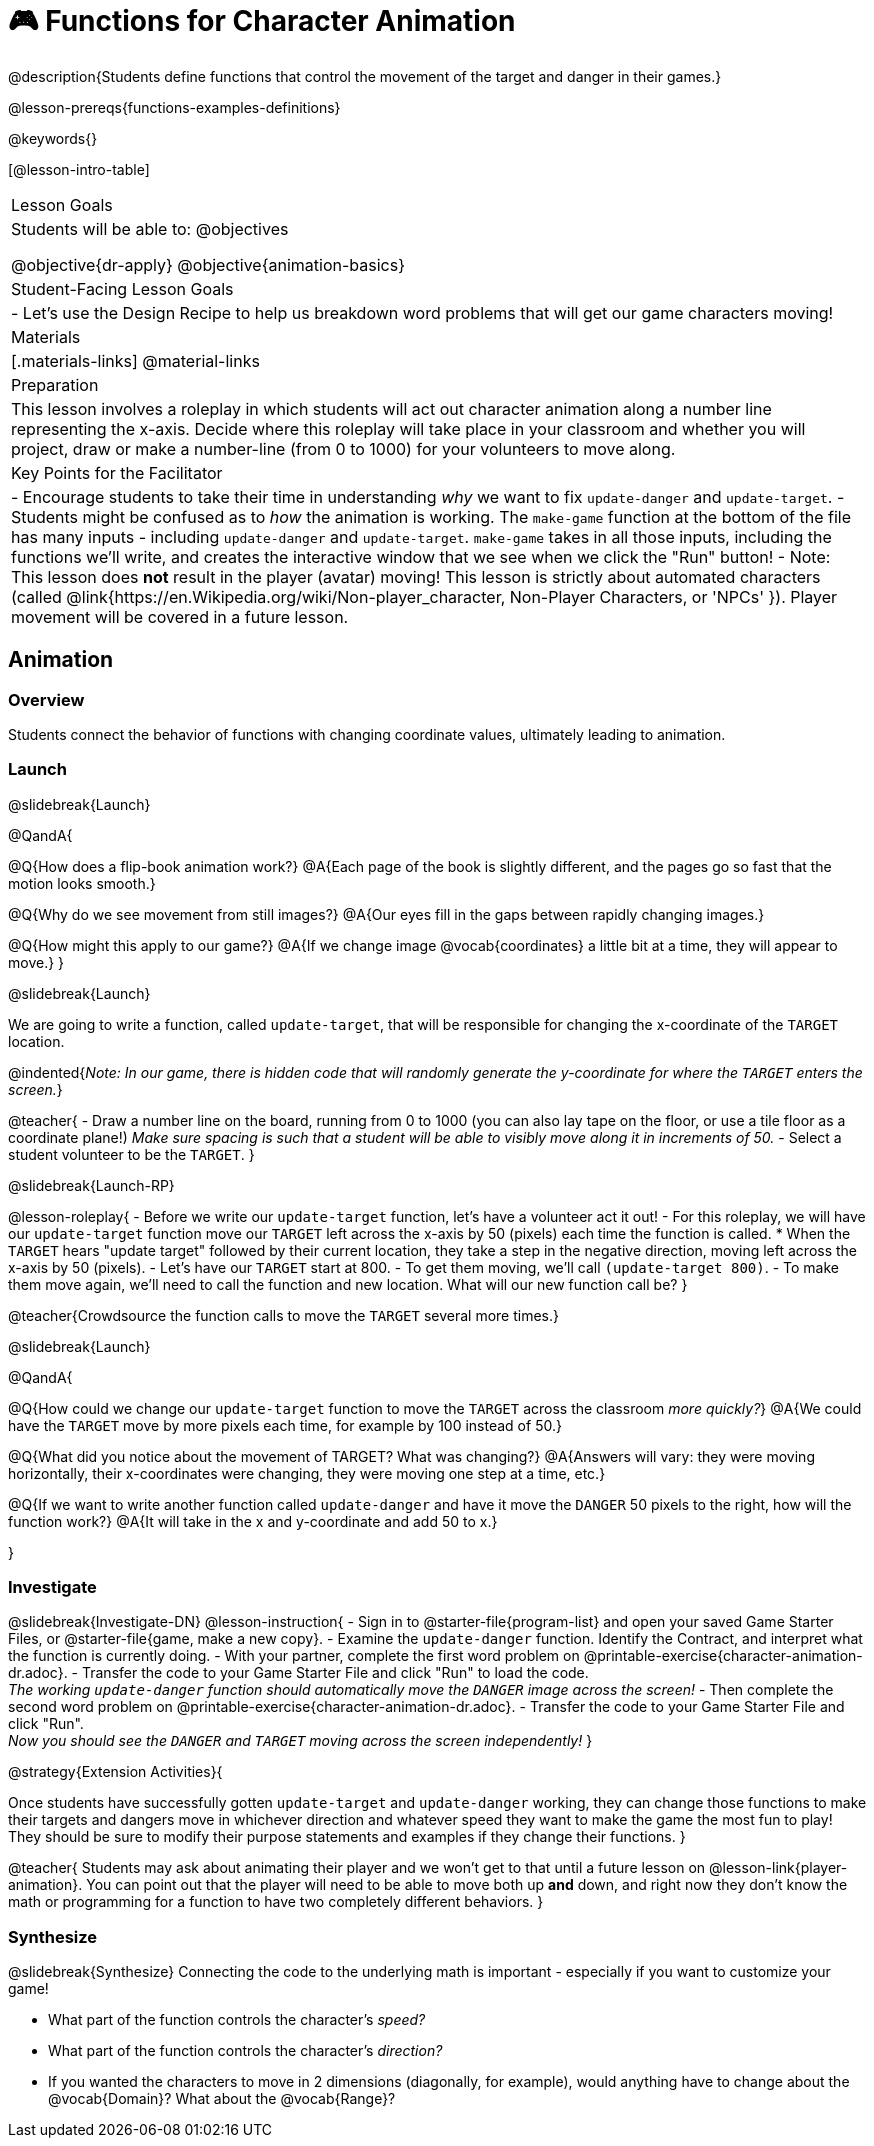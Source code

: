= 🎮 Functions for Character Animation

@description{Students define functions that control the movement of the target and danger in their games.}

@lesson-prereqs{functions-examples-definitions}

@keywords{}

[@lesson-intro-table]
|===

| Lesson Goals
| Students will be able to:
@objectives

@objective{dr-apply}
@objective{animation-basics}

|Student-Facing Lesson Goals
|

- Let's use the Design Recipe to help us breakdown word problems that will get our game characters moving!

| Materials
|[.materials-links]
@material-links

| Preparation
| This lesson involves a roleplay in which students will act out character animation along a number line representing the x-axis. Decide where this roleplay will take place in your classroom and whether you will project, draw or make a number-line (from 0 to 1000) for your volunteers to move along.

| Key Points for the Facilitator
|
- Encourage students to take their time in understanding _why_ we want to fix `update-danger` and `update-target`.
- Students might be confused as to _how_ the animation is working.  The `make-game` function at the bottom of the file has many inputs - including `update-danger` and `update-target`. `make-game` takes in all those inputs, including the functions we'll write, and creates the interactive window that we see when we click the "Run" button!
- Note: This lesson does *not* result in the player (avatar) moving! This lesson is strictly about automated characters (called @link{https://en.Wikipedia.org/wiki/Non-player_character, Non-Player Characters, or 'NPCs' }). Player movement will be covered in a future lesson.

|===

== Animation

=== Overview
Students connect the behavior of functions with changing coordinate values, ultimately leading to animation.

=== Launch
@slidebreak{Launch}

@QandA{

@Q{How does a flip-book animation work?}
@A{Each page of the book is slightly different, and the pages go so fast that the motion looks smooth.}

@Q{Why do we see movement from still images?}
@A{Our eyes fill in the gaps between rapidly changing images.}

@Q{How might this apply to our game?}
@A{If we change image @vocab{coordinates} a little bit at a time, they will appear to move.}
}

@slidebreak{Launch}

We are going to write a function, called `update-target`, that will be responsible for changing the x-coordinate of the `TARGET` location. 

@indented{_Note: In our game, there is hidden code that will randomly generate the y-coordinate for where the `TARGET` enters the screen._}

@teacher{
- Draw a number line on the board, running from 0 to 1000 (you can also lay tape on the floor, or use a tile floor as a coordinate plane!) _Make sure spacing is such that a student will be able to visibly move along it in increments of 50._
- Select a student volunteer to be the `TARGET`.
}

@slidebreak{Launch-RP}

@lesson-roleplay{
- Before we write our `update-target` function, let's have a volunteer act it out!
- For this roleplay, we will have our `update-target` function move our `TARGET` left across the x-axis by 50 (pixels) each time the function is called.
  * When the `TARGET` hears "update target" followed by their current location, they take a step in the negative direction, moving left across the x-axis by 50 (pixels).
- Let's have our `TARGET` start at 800.
- To get them moving, we'll call `(update-target 800)`.
- To make them move again, we'll need to call the function and new location. What will our new function call be?
}

@teacher{Crowdsource the function calls to move the `TARGET` several more times.}

@slidebreak{Launch}

@QandA{

@Q{How could we change our `update-target` function to move the `TARGET` across the classroom _more quickly?_}
@A{We could have the `TARGET` move by more pixels each time, for example by 100 instead of 50.}

@Q{What did you notice about the movement of TARGET?  What was changing?}
@A{Answers will vary: they were moving horizontally, their x-coordinates were changing, they were moving one step at a time, etc.}

@Q{If we want to write another function called `update-danger` and have it move the `DANGER` 50 pixels to the right, how will the function work?}
@A{It will take in the x and y-coordinate and add 50 to x.}

}

=== Investigate
@slidebreak{Investigate-DN}
@lesson-instruction{
- Sign in to @starter-file{program-list} and open your saved Game Starter Files, or @starter-file{game, make a new copy}.
- Examine the `update-danger` function. Identify the Contract, and interpret what the function is currently doing.
- With your partner, complete the first word problem on @printable-exercise{character-animation-dr.adoc}.
- Transfer the code to your Game Starter File and click "Run" to load the code. +
_The working `update-danger` function should automatically move the `DANGER` image across the screen!_
- Then complete the second word problem on @printable-exercise{character-animation-dr.adoc}.
- Transfer the code to your Game Starter File and click "Run". +
_Now you should see the `DANGER` and `TARGET` moving across the screen independently!_
}

@strategy{Extension Activities}{


Once students have successfully gotten `update-target` and `update-danger` working, they can change those functions to make their targets and dangers move in whichever direction and whatever speed they want to make the game the most fun to play!  They should be sure to modify their purpose statements and examples if they change their functions.
}

@teacher{
Students may ask about animating their player and we won't get to that until a future lesson on @lesson-link{player-animation}. You can point out that the player will need to be able to move both up *and* down, and right now they don't know the math or programming for a function to have two completely different behaviors.
}

=== Synthesize
@slidebreak{Synthesize}
Connecting the code to the underlying math is important - especially if you want to customize your game!

- What part of the function controls the character's _speed?_
- What part of the function controls the character's _direction?_
- If you wanted the characters to move in 2 dimensions (diagonally, for example), would anything have to change about the @vocab{Domain}? What about the @vocab{Range}?
